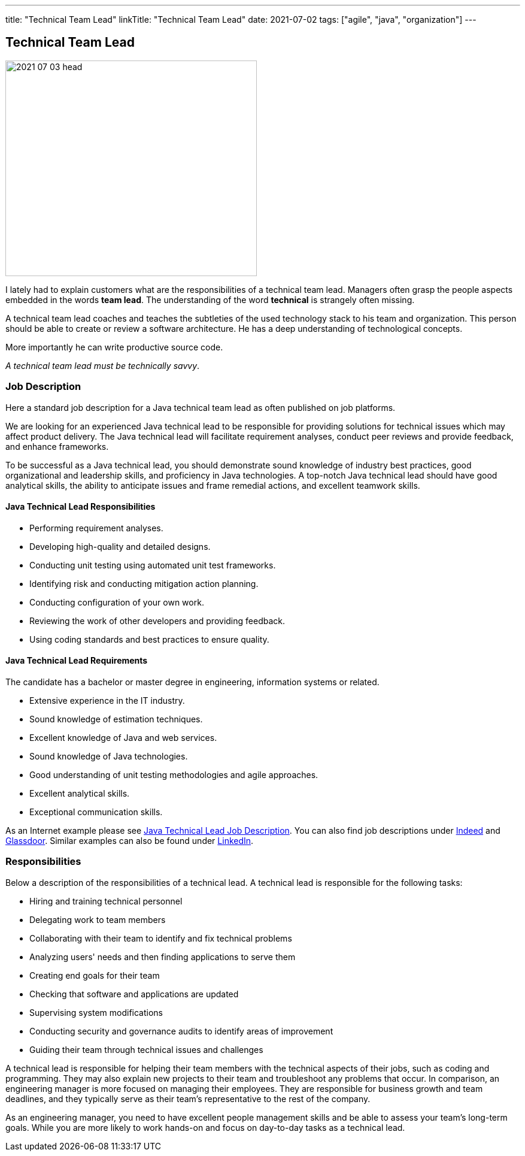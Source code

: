 ---
title: "Technical Team Lead"
linkTitle: "Technical Team Lead"
date: 2021-07-02
tags: ["agile", "java", "organization"]
---

== Technical Team Lead
:author: Marcel Baumann
:email: <marcel.baumann@tangly.net>
:homepage: https://www.tangly.net/
:company: https://www.tangly.net/[tangly llc]
:copyright: CC-BY-SA 4.0

image::2021-07-03-head.png[width=420,height=360,role=left]
I lately had to explain customers what are the responsibilities of a technical team lead.
Managers often grasp the people aspects embedded in the words *team lead*.
The understanding of the word *technical* is strangely often missing.

A technical team lead coaches and teaches the subtleties of the used technology stack to his team and organization.
This person should be able to create or review a software architecture.
He has a deep understanding of technological concepts.

More importantly he can write productive source code.

[.text-center]
_A technical team lead must be technically savvy_.

=== Job Description

Here a standard job description for a Java technical team lead as often published on job platforms.

We are looking for an experienced Java technical lead to be responsible for providing solutions for technical issues which may affect product delivery.
The Java technical lead will facilitate requirement analyses, conduct peer reviews and provide feedback, and enhance frameworks.

To be successful as a Java technical lead, you should demonstrate sound knowledge of industry best practices, good organizational and leadership skills, and proficiency in Java technologies.
A top-notch Java technical lead should have good analytical skills, the ability to anticipate issues and frame remedial actions, and excellent teamwork skills.

==== Java Technical Lead Responsibilities

* Performing requirement analyses.
* Developing high-quality and detailed designs.
* Conducting unit testing using automated unit test frameworks.
* Identifying risk and conducting mitigation action planning.
* Conducting configuration of your own work.
* Reviewing the work of other developers and providing feedback.
* Using coding standards and best practices to ensure quality.

==== Java Technical Lead Requirements

The candidate has a bachelor or master degree in engineering, information systems or related.

* Extensive experience in the IT industry.
* Sound knowledge of estimation techniques.
* Excellent knowledge of Java and web services.
* Sound knowledge of Java technologies.
* Good understanding of unit testing methodologies and agile approaches.
* Excellent analytical skills.
* Exceptional communication skills.

As an Internet example please see https://www.betterteam.com/java-technical-lead-job-description[Java Technical Lead Job Description].
You can also find job descriptions under https://www.indeed.com[Indeed] and https://www.glassdoor.com[Glassdoor].
Similar examples can also be found under https://www.linkedin.com[LinkedIn].

=== Responsibilities

Below a description of the responsibilities of a technical lead.
A technical lead is responsible for the following tasks:

* Hiring and training technical personnel
* Delegating work to team members
* Collaborating with their team to identify and fix technical problems
* Analyzing users' needs and then finding applications to serve them
* Creating end goals for their team
* Checking that software and applications are updated
* Supervising system modifications
* Conducting security and governance audits to identify areas of improvement
* Guiding their team through technical issues and challenges

A technical lead is responsible for helping their team members with the technical aspects of their jobs, such as coding and programming.
They may also explain new projects to their team and troubleshoot any problems that occur.
In comparison, an engineering manager is more focused on managing their employees.
They are responsible for business growth and team deadlines, and they typically serve as their team's representative to the rest of the company.

As an engineering manager, you need to have excellent people management skills and be able to assess your team's long-term goals.
While you are more likely to work hands-on and focus on day-to-day tasks as a technical lead.
